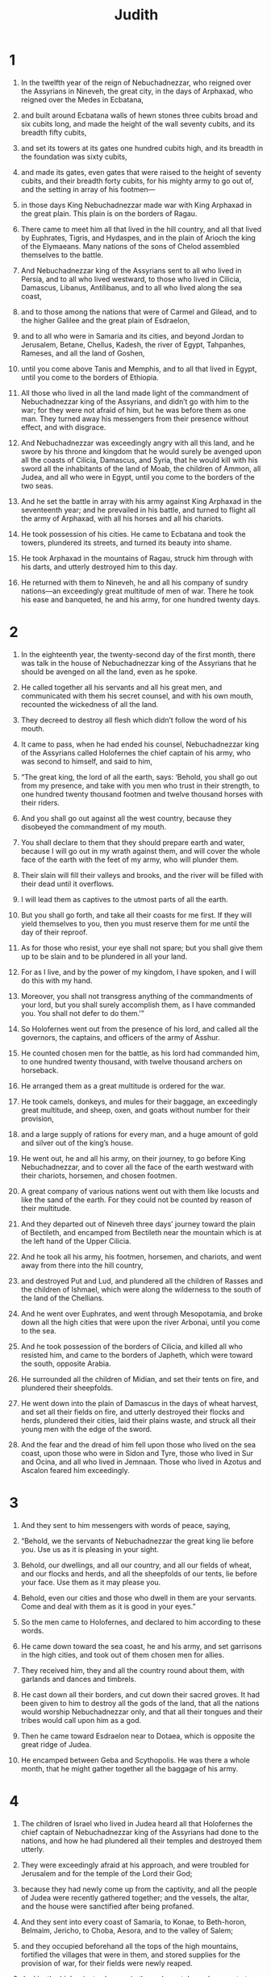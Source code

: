 #+TITLE: Judith
* 1

1. In the twelfth year of the reign of Nebuchadnezzar, who reigned over the Assyrians in Nineveh, the great city, in the days of Arphaxad, who reigned over the Medes in Ecbatana,
2. and built around Ecbatana walls of hewn stones three cubits broad and six cubits long, and made the height of the wall seventy cubits, and its breadth fifty cubits,
3. and set its towers at its gates one hundred cubits high, and its breadth in the foundation was sixty cubits,
4. and made its gates, even gates that were raised to the height of seventy cubits, and their breadth forty cubits, for his mighty army to go out of, and the setting in array of his footmen—
5. in those days King Nebuchadnezzar made war with King Arphaxad in the great plain. This plain is on the borders of Ragau.
6. There came to meet him all that lived in the hill country, and all that lived by Euphrates, Tigris, and Hydaspes, and in the plain of Arioch the king of the Elymaeans. Many nations of the sons of Chelod assembled themselves to the battle.

7. And Nebuchadnezzar king of the Assyrians sent to all who lived in Persia, and to all who lived westward, to those who lived in Cilicia, Damascus, Libanus, Antilibanus, and to all who lived along the sea coast,
8. and to those among the nations that were of Carmel and Gilead, and to the higher Galilee and the great plain of Esdraelon,
9. and to all who were in Samaria and its cities, and beyond Jordan to Jerusalem, Betane, Chellus, Kadesh, the river of Egypt, Tahpanhes, Rameses, and all the land of Goshen,
10. until you come above Tanis and Memphis, and to all that lived in Egypt, until you come to the borders of Ethiopia.
11. All those who lived in all the land made light of the commandment of Nebuchadnezzar king of the Assyrians, and didn’t go with him to the war; for they were not afraid of him, but he was before them as one man. They turned away his messengers from their presence without effect, and with disgrace.

12. And Nebuchadnezzar was exceedingly angry with all this land, and he swore by his throne and kingdom that he would surely be avenged upon all the coasts of Cilicia, Damascus, and Syria, that he would kill with his sword all the inhabitants of the land of Moab, the children of Ammon, all Judea, and all who were in Egypt, until you come to the borders of the two seas.
13. And he set the battle in array with his army against King Arphaxad in the seventeenth year; and he prevailed in his battle, and turned to flight all the army of Arphaxad, with all his horses and all his chariots.
14. He took possession of his cities. He came to Ecbatana and took the towers, plundered its streets, and turned its beauty into shame.
15. He took Arphaxad in the mountains of Ragau, struck him through with his darts, and utterly destroyed him to this day.
16. He returned with them to Nineveh, he and all his company of sundry nations—an exceedingly great multitude of men of war. There he took his ease and banqueted, he and his army, for one hundred twenty days.
* 2

1. In the eighteenth year, the twenty-second day of the first month, there was talk in the house of Nebuchadnezzar king of the Assyrians that he should be avenged on all the land, even as he spoke.
2. He called together all his servants and all his great men, and communicated with them his secret counsel, and with his own mouth, recounted the wickedness of all the land.
3. They decreed to destroy all flesh which didn’t follow the word of his mouth.

4. It came to pass, when he had ended his counsel, Nebuchadnezzar king of the Assyrians called Holofernes the chief captain of his army, who was second to himself, and said to him,
5. “The great king, the lord of all the earth, says: ‘Behold, you shall go out from my presence, and take with you men who trust in their strength, to one hundred twenty thousand footmen and twelve thousand horses with their riders.
6. And you shall go out against all the west country, because they disobeyed the commandment of my mouth.
7. You shall declare to them that they should prepare earth and water, because I will go out in my wrath against them, and will cover the whole face of the earth with the feet of my army, who will plunder them.
8. Their slain will fill their valleys and brooks, and the river will be filled with their dead until it overflows.
9. I will lead them as captives to the utmost parts of all the earth.
10. But you shall go forth, and take all their coasts for me first. If they will yield themselves to you, then you must reserve them for me until the day of their reproof.
11. As for those who resist, your eye shall not spare; but you shall give them up to be slain and to be plundered in all your land.
12. For as I live, and by the power of my kingdom, I have spoken, and I will do this with my hand.
13. Moreover, you shall not transgress anything of the commandments of your lord, but you shall surely accomplish them, as I have commanded you. You shall not defer to do them.’”

14. So Holofernes went out from the presence of his lord, and called all the governors, the captains, and officers of the army of Asshur.
15. He counted chosen men for the battle, as his lord had commanded him, to one hundred twenty thousand, with twelve thousand archers on horseback.
16. He arranged them as a great multitude is ordered for the war.
17. He took camels, donkeys, and mules for their baggage, an exceedingly great multitude, and sheep, oxen, and goats without number for their provision,
18. and a large supply of rations for every man, and a huge amount of gold and silver out of the king’s house.
19. He went out, he and all his army, on their journey, to go before King Nebuchadnezzar, and to cover all the face of the earth westward with their chariots, horsemen, and chosen footmen.
20. A great company of various nations went out with them like locusts and like the sand of the earth. For they could not be counted by reason of their multitude.

21. And they departed out of Nineveh three days’ journey toward the plain of Bectileth, and encamped from Bectileth near the mountain which is at the left hand of the Upper Cilicia.
22. And he took all his army, his footmen, horsemen, and chariots, and went away from there into the hill country,
23. and destroyed Put and Lud, and plundered all the children of Rasses and the children of Ishmael, which were along the wilderness to the south of the land of the Chellians.
24. And he went over Euphrates, and went through Mesopotamia, and broke down all the high cities that were upon the river Arbonai, until you come to the sea.
25. And he took possession of the borders of Cilicia, and killed all who resisted him, and came to the borders of Japheth, which were toward the south, opposite Arabia.
26. He surrounded all the children of Midian, and set their tents on fire, and plundered their sheepfolds.
27. He went down into the plain of Damascus in the days of wheat harvest, and set all their fields on fire, and utterly destroyed their flocks and herds, plundered their cities, laid their plains waste, and struck all their young men with the edge of the sword.

28. And the fear and the dread of him fell upon those who lived on the sea coast, upon those who were in Sidon and Tyre, those who lived in Sur and Ocina, and all who lived in Jemnaan. Those who lived in Azotus and Ascalon feared him exceedingly.
* 3

1. And they sent to him messengers with words of peace, saying,
2. “Behold, we the servants of Nebuchadnezzar the great king lie before you. Use us as it is pleasing in your sight.
3. Behold, our dwellings, and all our country, and all our fields of wheat, and our flocks and herds, and all the sheepfolds of our tents, lie before your face. Use them as it may please you.
4. Behold, even our cities and those who dwell in them are your servants. Come and deal with them as it is good in your eyes.”

5. So the men came to Holofernes, and declared to him according to these words.

6. He came down toward the sea coast, he and his army, and set garrisons in the high cities, and took out of them chosen men for allies.
7. They received him, they and all the country round about them, with garlands and dances and timbrels.
8. He cast down all their borders, and cut down their sacred groves. It had been given to him to destroy all the gods of the land, that all the nations would worship Nebuchadnezzar only, and that all their tongues and their tribes would call upon him as a god.

9. Then he came toward Esdraelon near to Dotaea, which is opposite the great ridge of Judea.
10. He encamped between Geba and Scythopolis. He was there a whole month, that he might gather together all the baggage of his army.
* 4

1. The children of Israel who lived in Judea heard all that Holofernes the chief captain of Nebuchadnezzar king of the Assyrians had done to the nations, and how he had plundered all their temples and destroyed them utterly.
2. They were exceedingly afraid at his approach, and were troubled for Jerusalem and for the temple of the Lord their God;
3. because they had newly come up from the captivity, and all the people of Judea were recently gathered together; and the vessels, the altar, and the house were sanctified after being profaned.

4. And they sent into every coast of Samaria, to Konae, to Beth-horon, Belmaim, Jericho, to Choba, Aesora, and to the valley of Salem;
5. and they occupied beforehand all the tops of the high mountains, fortified the villages that were in them, and stored supplies for the provision of war, for their fields were newly reaped.
6. Joakim the high priest, who was in those days at Jerusalem, wrote to those who lived in Bethulia and Betomesthaim, which is opposite Esdraelon toward the plain that is near to Dothaim,
7. charging them to seize upon the ascents of the hill country; because by them was the entrance into Judea, and it was easy to stop them from approaching, inasmuch as the approach was narrow, with space for two men at the most.
8. And the children of Israel did as Joakim the high priest had commanded them, as did the senate of all the people of Israel, which was in session at Jerusalem.

9. And every man of Israel cried to God with great earnestness, and with great earnestness they humbled their souls.
10. They, their wives, their children, their cattle, and every sojourner, hireling, and servant bought with their money put sackcloth on their loins.
11. Every man and woman of Israel, including the little children and the inhabitants of Jerusalem, fell prostrate before the temple, cast ashes upon their heads, and spread out their sackcloth before the Lord. They put sackcloth around the altar.
12. They cried to the God of Israel earnestly with one consent, that he would not give their children as prey, their wives as plunder, the cities of their inheritance to destruction, and the sanctuary to being profaned and being made a reproach, for the nations to rejoice at.
13. The Lord heard their voice, and looked at their affliction. The people continued fasting many days in all Judea and Jerusalem before the sanctuary of the Lord Almighty.
14. And Joakim the high priest, and all the priests who stood before the Lord, and those who ministered to the Lord, had their loins dressed in sackcloth and offered the continual burnt offering, the vows, and the free gifts of the people.
15. They had ashes on their turbans. They cried to the Lord with all their power, that he would look upon all the house of Israel for good.
* 5

1. Holofernes, the chief captain of the army of Asshur, was told that the children of Israel had prepared for war, had shut up the passages of the hill country, had fortified all the tops of the high hills, and had set up barricades in the plains.
2. Then he was exceedingly angry, and he called all the princes of Moab, the captains of Ammon, and all the governors of the sea coast,
3. and he said to them, “Tell me now, you sons of Canaan, who are these people who dwell in the hill country? What are the cities that they inhabit? How large is their army? Where is their power and their strength? What king is set over them, to be the leader of their army?
4. Why have they turned their backs, that they should not come and meet me, more than all who dwell in the west?”

5. Then Achior, the leader of all the children of Ammon, said to him, “Let my lord now hear a word from the mouth of your servant, and I will tell you the truth concerning these people who dwell in this hill country, near to the place where you dwell. No lie will come out of the mouth of your servant.
6. These people are descended from the Chaldeans.
7. They sojourned before this in Mesopotamia, because they didn’t want to follow the gods of their fathers, which were in the land of the Chaldeans.
8. They departed from the way of their parents, and worshiped the God of heaven, the God whom they knew. Their parents cast them out from the face of their gods, and they fled into Mesopotamia and sojourned there many days.
9. Then their God commanded them to depart from the place where they sojourned, and to go into the land of Canaan. They lived there, and prospered with gold and silver, and with exceedingly much cattle.
10. Then they went down into Egypt, for a famine covered all the land of Canaan. They sojourned there until they had grown up. They became a great multitude there, so that one could not count the population of their nation.
11. Then the king of Egypt rose up against them, and dealt subtly with them, and brought them low, making them labor in brick, and made them slaves.
12. They cried to their God, and he struck all the land of Egypt with incurable plagues; so the Egyptians cast them out of their sight.
13. God dried up the Red sea before them,
14. and brought them into the way of Sinai Kadesh-Barnea and they cast out all that lived in the wilderness.
15. They lived in the land of the Amorites, and they destroyed by their strength everyone in Heshbon. Passing over Jordan, they possessed all the hill country.
16. They cast out before them the Canaanite, the Perizzite, the Jebusite, the Shechemite, and all the Girgashites, and they lived in that country many days.

17. And while they didn’t sin before their God, they prospered, because God who hates iniquity was with them.
18. But when they departed from the way which he appointed them, they were destroyed in many severe battles, and were led captives into a land that was not theirs. The temple of their God was razed to the ground, and their cities were taken by their adversaries.
19. And now they have returned to their God, and have come up from the dispersion where they were dispersed, and have possessed Jerusalem, where their sanctuary is, and are settled in the hill country; for it was desolate.

20. And now, my lord and master, if there is any error in this people, and they sin against their God, we will find out what this thing is in which they stumble, and we will go up and overcome them.
21. But if there is no lawlessness in their nation, let my lord now pass by, lest their Lord defend them, and their God be for them, and we will be a reproach before all the earth.”

22. It came to pass, when Achior had finished speaking these words, all the people standing around the tent complained. The great men of Holofernes, and all who lived by the sea side and in Moab, said that he should be cut to pieces.
23. For, they said, “We will not be afraid of the children of Israel, because, behold, they are a people that has no power nor might to make the battle strong.
24. Therefore now we will go up, and they will be a prey to be devoured by all your army, Lord Holofernes.”
* 6

1. And when the disturbance of the men that were around the council had ceased, Holofernes the chief captain of the army of Asshur said to Achior and to all the children of Moab before all the people of the foreigners:

2. “And who are you, Achior, and the mercenaries of Ephraim, that you have prophesied among us as today, and have said that we should not make war with the race of Israel, because their God will defend them? And who is God but Nebuchadnezzar?
3. He will send forth his might, and will destroy them from the face of the earth, and their God will not deliver them; but we his servants will strike them as one man. They will not sustain the might of our cavalry.
4. For with them we will burn them up. Their mountains will be drunken with their blood. Their plains will be filled with their dead bodies. Their footsteps will not stand before us, but they will surely perish, says King Nebuchadnezzar, lord of all the earth; for he said, ‘The words that I have spoken will not be in vain.’

5. But you, Achior, hireling of Ammon, who have spoken these words in the day of your iniquity, will see my face no more from this day, until I am avenged of the race of those that came out of Egypt.
6. And then the sword of my army, and the multitude of those who serve me, will pass through your sides, and you will fall among their slain when I return.
7. Then my servants will bring you back into the hill country, and will set you in one of the cities by the passes.
8. You will not perish until you are destroyed with them.
9. And if you hope in your heart that they will not be taken, don’t let your countenance fall. I have spoken it, and none of my words will fall to the ground.”

10. Then Holofernes commanded his servants who waited in his tent to take Achior, and bring him back to Bethulia, and deliver him into the hands of the children of Israel.
11. So his servants took him, and brought him out of the camp into the plain, and they moved from the midst of the plains into the hill country, and came to the springs that were under Bethulia.
12. When the men of the city saw them on the top of the hill, they took up their weapons, and went out of the city against them to the top of the hill. Every man that used a sling kept them from coming up, and threw stones at them.
13. They took cover under the hill, bound Achior, cast him down, left him at the foot of the hill, and went away to their lord.

14. But the children of Israel descended from their city, and came to him, untied him, led him away into Bethulia, and presented him to the rulers of their city,
15. which were in those days Ozias the son of Micah, of the tribe of Simeon, and Chabris the son of Gothoniel, and Charmis the son of Melchiel.
16. Then they called together all the elders of the city; and all their young men ran together, with their women, to the assembly. They set Achior in the midst of all their people. Then Ozias asked him what had happened.
17. He answered and declared to them the words of the council of Holofernes, and all the words that he had spoken in the midst of the princes of the children of Asshur, and all the great words that Holofernes had spoken against the house of Israel.
18. Then the people fell down and worshiped God, and cried, saying,
19. “O Lord God of heaven, behold their arrogance, and pity the low estate of our race. Look upon the face of those who are sanctified to you this day.”
20. They comforted Achior, and praised him exceedingly.
21. Then Ozias took him out of the assembly into his house, and made a feast for the elders. They called on the God of Israel for help all that night.
* 7

1. The next day Holofernes commanded all his army and all the people who had come to be his allies, that they should move their camp toward Bethulia, seize the passes of the hill country, and make war against the children of Israel.
2. Every mighty man of them moved that day. The army of their men of war was one hundred seventy thousand footmen, plus twelve thousand horsemen, besides the baggage and the men who were on foot among them—an exceedingly great multitude.
3. They encamped in the valley near Bethulia, by the fountain. They spread themselves in breadth over Dothaim even to Belmaim, and in length from Bethulia to Cyamon, which is near Esdraelon.

4. But the children of Israel, when they saw the multitude of them, were terrified, and everyone said to his neighbor, “Now these men will lick up the face of all the earth. Neither the high mountains, nor the valleys, nor the hills will be able to bear their weight.
5. Every man took up his weapons of war, and when they had kindled fires upon their towers, they remained and watched all that night.

6. But on the second day Holofernes led out all his cavalry in the sight of the children of Israel which were in Bethulia,
7. viewed the ascents to their city, and searched out the springs of the waters, seized upon them, and set garrisons of men of war over them. Then he departed back to his people.

8. All the rulers of the children of Esau, all the leaders of the people of Moab, and the captains of the sea coast came to him and said,
9. “Let our lord now hear a word, that there not be losses in your army.
10. For this people of the children of Israel do not trust in their spears, but in the height of the mountains wherein they dwell, for it is not easy to come up to the tops of their mountains.
11. And now, my lord, don’t fight against them as men fight who join battle, and there will not so much as one man of your people perish.
12. Remain in your camp, and keep every man of your army safe. Let your servants get possession of the water spring, which flows from the foot of the mountain,
13. because all the inhabitants of Bethulia get their water from there. Then thirst will kill them, and they will give up their city. Then we and our people will go up to the tops of the mountains that are near, and will camp upon them, to watch that not one man gets out of the city.
14. They will be consumed with famine—they, their wives, and their children. Before the sword comes against them they will be laid low in the streets where they dwell.
15. And you will pay them back with evil, because they rebelled, and didn’t meet your face in peace.”

16. Their words were pleasing in the sight of Holofernes and in the sight of all his servants; and he ordered them to do as they had spoken.
17. And the army of the children of Ammon moved, and with them five thousand of the children of Asshur, and they encamped in the valley. They seized the waters and the springs of the waters of the children of Israel.
18. The children of Esau went up with the children of Ammon, and encamped in the hill country near Dothaim. They sent some of them toward the south, and toward the east, near Ekrebel, which is near Chusi, that is upon the brook Mochmur. The rest of the army of the Assyrians encamped in the plain, and covered all the face of the land. Their tents and baggage were pitched upon it in a great crowd. They were an exceedingly great multitude.

19. The children of Israel cried to the Lord their God, for their spirit fainted; for all their enemies had surrounded them. There was no way to escape out from among them.
20. All the army of Asshur remained around them, their footmen and their chariots and their horsemen, for thirty-four days. All their vessels of water ran dry for all the inhabitants of Bethulia.
21. The cisterns were emptied, and they had no water to drink their fill for one day; for they rationed drink by measure.
22. Their young children were discouraged. The women and the young men fainted for thirst. They fell down in the streets of the city, and in the passages of the gates. There was no longer any strength in them.

23. All the people, including the young men, the women, and the children, were gathered together against Ozias, and against the rulers of the city. They cried with a loud voice, and said before all the elders,
24. “God be judge between all of you and us, because you have done us great wrong, in that you have not spoken words of peace with the children of Asshur.
25. Now we have no helper; but God has sold us into their hands, that we should be laid low before them with thirst and great destruction.
26. And now summon them, and deliver up the whole city as prey to the people of Holofernes, and to all his army.
27. For it is better for us to be captured by them. For we will be servants, and our souls will live, and we will not see the death of our babies before our eyes, and our wives and our children fainting in death.
28. We take to witness against you the heaven and the earth, and our God and the Lord of our fathers, who punishes us according to our sins and the sins of our fathers. Do what we have said today!”

29. And there was great weeping of all with one consent in the midst of the assembly; and they cried to the Lord God with a loud voice.
30. And Ozias said to them, “Brethren, be of good courage! Let us endure five more days, during which the Lord our God will turn his mercy toward us; for he will not forsake us utterly.
31. But if these days pass, and no help comes to us, I will do what you say.”
32. Then he dispersed the people, every man to his own camp; and they went away to the walls and towers of their city. He sent the women and children into their houses. They were brought very low in the city.
* 8

1. In those days Judith heard about this. She was the daughter of Merari, the son of Ox, the son of Joseph, the son of Oziel, the son of Elkiah, the son of Ananias, the son of Gideon, the son of Raphaim, the son of Ahitub, the son of Elihu, the son of Eliab, the son of Nathanael, the son of Salamiel, the son of Salasadai, the son of Israel.
2. Her husband was Manasses, of her tribe and of her family. He died in the days of barley harvest.
3. For he stood over those who bound sheaves in the field, and was overcome by the burning heat, and he fell on his bed, and died in his city Bethulia. So they buried him with his fathers in the field which is between Dothaim and Balamon.
4. Judith was a widow in her house three years and four months.
5. She made herself a tent upon the roof of her house, and put on sackcloth upon her loins. The garments of her widowhood were upon her.
6. And she fasted all the days of her widowhood, except the eves of the Sabbaths, the Sabbaths, the eves of the new moons, the new moons, and the feasts and joyful days of the house of Israel.
7. She was of a beautiful in appearance, and lovely to behold. Her husband Manasses had left her gold, silver, menservants, maidservants, cattle, and lands. She remained on those lands.
8. No one said anything evil about her, for she feared God exceedingly.

9. She heard the evil words of the people against the governor, because they fainted for lack of water; and Judith heard all the words that Ozias spoke to them, how he swore to them that he would deliver the city to the Assyrians after five days.
10. So she sent her maid, who was over all things that she had, to summon Ozias, Chabris, and Charmis, the elders of her city.
11. They came to her, and she said to them, “Hear me now, O you rulers of the inhabitants of Bethulia! For your word that you have spoken before the people this day is not right. You have set the oath which you have pronounced between God and you, and have promised to deliver the city to our enemies, unless within these days the Lord turns to help you.
12. Now who are you that you have tested God this day, and stand in the place of God among the children of men?
13. Now try the Lord Almighty, and you will never know anything.
14. For you will not find the depth of the heart of man, and you will not perceive the things that he thinks. How will you search out God, who has made all these things, and know his mind, and comprehend his purpose? No, my kindred, don’t provoke the Lord our God to anger!
15. For if he has not decided to help us within these five days, he has power to defend us in such time as he will, or to destroy us before the face of our enemies.
16. But don’t you pledge the counsels of the Lord our God! For God is not like a human being, that he should be threatened, neither is he like a son of man, that he should be won over by pleading.
17. Therefore let’s wait for the salvation that comes from him, and call upon him to help us. He will hear our voice, if it pleases him.
18. For there arose none in our age, neither is there any of us today, tribe, or kindred, or family, or city, which worship gods made with hands, as it was in the former days;
19. for which cause our fathers were given to the sword, and for plunder, and fell with a great destruction before our enemies.
20. But we know no other god beside him. Therefore we hope that he will not despise us, nor any of our race.
21. For if we are captured, all Judea will be captured and our sanctuary will be plundered; and he will require our blood for profaning it.
22. The slaughter of our kindred, the captivity of the land, and the desolation of our inheritance, he will bring on our heads among the Gentiles, wherever we will be in bondage. We will be an offense and a reproach to those who take us for a possession.
23. For our bondage will not be ordered to favor; but the Lord our God will turn it to dishonor.
24. And now, kindred, let’s show an example to our kindred, because their soul depends on us, and the sanctuary, the house, and the altar depend on us.
25. Besides all this let’s give thanks to the Lord our God, who tries us, even as he did our fathers also.
26. Remember all the things which he did to Abraham, and all the things in which he tried Isaac, and all the things which happened to Jacob in Mesopotamia of Syria, when he kept the sheep of Laban his mother’s brother.
27. For he has not tried us in the fire, as he did them, to search out their hearts, neither has he taken vengeance on us; but the Lord scourges those who come near to him, to admonish them.”

28. And Ozias said to her, “All that you have spoken, you have spoken with a good heart. There is no one who will deny your words.
29. For this is not the first day wherein your wisdom is manifested; but from the beginning of your days all the people have known your understanding, because the disposition of your heart is good.
30. But the people were exceedingly thirsty, and compelled us to do as we spoke to them, and to bring an oath upon ourselves, which we will not break.
31. And now pray for us, because you are a godly woman, and the Lord will send us rain to fill our cisterns, and we will faint no more.”

32. Then Judith said to them, “Hear me, and I will do a thing, which will go down to all generations among the children of our race.
33. You shall all stand at the gate tonight. I will go out with my maid. Within the days after which you said that you would deliver the city to our enemies, the Lord will deliver Israel by my hand.
34. But you shall not inquire of my act; for I will not tell you until the things are finished that I will do.”

35. Then Ozias and the rulers said to her, “Go in peace. May the Lord God be before you, to take vengeance on our enemies.”
36. So they returned from the tent, and went to their stations.
* 9

1. But Judith fell upon her face, and put ashes upon her head, and uncovered the sackcloth with which she was clothed. The incense of that evening was now being offered at Jerusalem in the house of God, and Judith cried to the Lord with a loud voice, and said,
2. “O Lord God of my father Simeon, into whose hand you gave a sword to take vengeance on the strangers who loosened the belt of a virgin to defile her, uncovered her thigh to her shame, and profaned her womb to her reproach; for you said, ‘It shall not be so;’ and they did so.
3. Therefore you gave their rulers to be slain, and their bed, which was ashamed for her who was deceived, to be dyed in blood, and struck the servants with their masters, and the masters upon their thrones;
4. and gave their wives for a prey, and their daughters to be captives, and all their spoils to be divided among your dear children; which were moved with zeal for you, and abhorred the pollution of their blood, and called upon you for aid. O God, O my God, hear me also who am a widow.
5. For you did the things that were before those things, and those things, and such as come after; and you planned the things which are now, and the things which are to come. The things which you planned came to pass.
6. Yes, the things which you determined stood before you, and said, ‘Behold, we are here; for all your ways are prepared, and your judgment is with foreknowledge.’
7. For, behold, the Assyrians are multiplied in their power. They are exalted with horse and rider. They were proud of the strength of their footmen. They have trusted in shield, spear, bow, and sling. They don’t know that you are the Lord who breaks the battles. ‘The Lord’ is your name.
8. Break their strength in your power, and bring down their force in your wrath; for they intend to profane your sanctuary, and to defile the tabernacle where your glorious name rests, and to destroy the horn of your altar with the sword.
9. Look at their pride, and send your wrath upon their heads. Give into my hand, which am a widow, the might that I have conceived.
10. Strike by the deceit of my lips the servant with the prince, and the prince with his servant. Break down their arrogance by the hand of a woman.
11. For your power stands not in numbers, nor your might in strong men, but you are a God of the afflicted. You are a helper of the oppressed, a helper of the weak, a protector of the forsaken, a savior of those who are without hope.
12. Please, please, God of my father, and God of the inheritance of Israel, Lord of the heavens and of the earth, Creator of the waters, King of all your creation, hear my prayer.
13. Make my speech and deceit to be their wound and bruise, who intend hard things against your covenant, your holy house, the top of Zion, and the house of the possession of your children.
14. Make every nation and tribe of yours to know that you are God, the God of all power and might, and that there is no other who protects the race of Israel but you.”
* 10

1. It came to pass, when she had ceased to cry to the God of Israel, and had finished saying all these words,
2. that she rose up where she had fallen down, called her maid, and went down into the house that she lived on the Sabbath days and on her feast days.
3. She pulled off the sackcloth which she had put on, took off the garments of her widowhood, washed her body all over with water, anointed herself with rich ointment, braided the hair of her head, and put a tiara upon it. She put on her garments of gladness, which she used to wear in the days of the life of Manasses her husband.
4. She took sandals for her feet, and put on her anklet, bracelets, rings, earrings, and all her jewelry. She made herself very beautiful to deceive the eyes of all men who would see her.
5. She gave her maid a leather container of wine and a flask of oil, and filled a bag with roasted grain, lumps of figs, and fine bread. She packed all her vessels together, and laid them upon her.

6. They went out to the gate of the city of Bethulia, and found Ozias and the elders of the city, Chabris and Charmis standing by it.
7. But when they saw her, that her countenance was altered and her apparel was changed, they were greatly astonished by her beauty and said to her,
8. “May the God of our fathers give you favor, and accomplish your purposes to the glory of the children of Israel, and to the exaltation of Jerusalem.”
 Then she worshiped God,
9. and said to them, “Command that they open the gate of the city for me, and I will go out to accomplish the things you spoke with me about.”
 And they commanded the young men to open to her, as she had spoken;
10. and they did so.
 Then Judith went out, she, and her handmaid with her. The men of the city watched her until she had gone down the mountain, until she had passed the valley, and they could see her no more.
11. They went straight onward in the valley. The watch of the Assyrians met her;
12. and they took her, and asked her, “Of what people are you? Where are you coming from? Where are you going?”
 She said, “I am a daughter of the Hebrews. I am fleeing away from their presence, because they are about to be given you to be consumed.
13. I am coming into the presence of Holofernes the chief captain of your army, to declare words of truth. I will show him a way that he can go and win all the hill country, and there will not be lacking of his men one person, nor one life.”

14. Now when the men heard her words, and considered her countenance, the beauty thereof was exceedingly marvelous in their eyes. They said to her,
15. “You have saved your life, in that you have hurried to come down to the presence of our master. Now come to his tent. Some of us will guide you until they deliver you into his hands.
16. But when you stand before him, don’t be afraid in your heart, but declare to him what you just said, and he will treat you well.”
17. They chose out of them a hundred men, and appointed them to accompany her and her maid; and they brought them to the tent of Holofernes.

18. And there was great excitement throughout all the camp, for her coming was reported among the tents. They came and surrounded her as she stood outside Holofernes’ tent, until they told him about her.
19. They marveled at her beauty, and marveled at the children of Israel because of her. Each one said to his neighbor, “Who would despise these people, who have among them such women? For it is not good that one man of them be left, seeing that, if they are let go, they will be able to deceive the whole earth.

20. Then the guards of Holofernes and all his servants came out and brought her into the tent.
21. And Holofernes was resting upon his bed under the canopy, which was woven with purple, gold, emeralds, and precious stones.
22. And they told him about her; and he came out into the space before his tent, with silver lamps going before him.
23. But when Judith had come before him and his servants, they all marveled at the beauty of her countenance. She fell down upon her face and bowed down to him, but his servants raised her up.
* 11

1. Holofernes said to her, “Woman, take courage. Don’t be afraid in your heart; for I never hurt anyone who has chosen to serve Nebuchadnezzar, the king of all the earth.
2. And now, if your people who dwell in the hill country had not slighted me, I would not have lifted up my spear against them; but they have done these things to themselves.
3. And now tell me why you fled from them and came to us; for you have come to save yourself. Take courage! You will live tonight, and hereafter;
4. for there is no one that will wrong you, but all will treat you well, as is done to the servants of King Nebuchadnezzar my lord.”

5. And Judith said to him, “Receive the words of your servant, and let your handmaid speak in your presence, and I won’t lie to my lord tonight.
6. If you will follow the words of your handmaid, God will bring the thing to pass perfectly with you; and my lord will not fail to accomplish his purposes.
7. As Nebuchadnezzar king of all the earth lives, and as his power lives, who has sent you for the preservation of every living thing, not only do men serve him by you, but also the beasts of the field, the cattle, and the birds of the sky will live through your strength, in the time of Nebuchadnezzar and of all his house.
8. For we have heard of your wisdom and the subtle plans of your soul. It has been reported in all the earth that you only are brave in all the kingdom, mighty in knowledge, and wonderful in feats of war.
9. And now as concerning the matter which Achior spoke in your council, we have heard his words; for the men of Bethulia saved him, and he declared to them all that he had spoken before you.
10. Therefore, O lord and master, don’t neglect his word, but lay it up in your heart, for it is true; for our race will not be punished, neither will the sword prevail against them, unless they sin against their God.
11. And now, that my lord may not be defeated and frustrated in his purpose, and that death may fall upon them, their sin has overtaken them, wherewith they will provoke their God to anger, whenever they do wickedness.
12. Since their food failed them, and all their water was scant, they took counsel to kill their livestock, and determined to consume all those things which God charged them by his laws that they should not eat.
13. They are resolved to spend the first fruits of the grain and the tithes of the wine and the oil, which they had sanctified and reserved for the priests who stand before the face of our God in Jerusalem, which it is not fitting for any of the people so much as to touch with their hands.
14. They have sent some to Jerusalem, because they also that dwell there have done this thing, to bring them permission from the council of elders.
15. When these instructions come to them and they do it, they will be given to you to be destroyed the same day.
16. Therefore I your servant, knowing all this, fled away from their presence. God sent me to work things with you, at which all the earth will be astonished, even as many as hear it.
17. For your servant is religious, and serves the God of heaven day and night. Now, my lord, I will stay with you; and your servant will go out by night into the valley. I will pray to God, and he will tell me when they have committed their sins.
18. Then I will come and tell you. Then you can go out with all your army, and there will be none of them that will resist you.
19. And I will lead you through the midst of Judea, until you come to Jerusalem. I will set your throne in the midst of it. You will drive them as sheep that have no shepherd, and a dog will not so much as open his mouth before you; for these things were told me according to my foreknowledge, and were declared to me, and I was sent to tell you.”

20. Her words were pleasing in the sight of Holofernes and of all his servants. They marveled at her wisdom, and said,
21. “There is not such a woman from one end of the earth to the other, for beauty of face and wisdom of words.”

22. Holofernes said to her, “God did well to send you before the people, that might would be in our hands, and destruction among those who slighted my lord.
23. And now you are beautiful in your countenance, and wise in your words. If you will do as you have spoken, your God will be my God, and you will dwell in the palace of King Nebuchadnezzar, and will be renowned through the whole earth.”
* 12

1. He commanded that she should be brought in where his silver vessels were set, and asked that his servants should prepare some of his own delicacies for her, and that she should drink from his own wine.

2. And Judith said, “I can’t eat of it, lest there be an occasion of stumbling; but provision will be made for me from the things that have come with me.”

3. And Holofernes said to her, “But if the things that are with you should run out, from where will we be able to give you more like it? For there is none of your race with us.”

4. And Judith said to him, “As your soul lives, my lord, your servant will not use up those things that are with me until the Lord works by my hand the things that he has determined.”
5. Then Holofernes’ servants brought her into the tent, and she slept until midnight. Then she rose up toward the morning watch,
6. and sent to Holofernes, saying, “Let my lord now command that they allow your servant to go out to pray.”

7. Holofernes commanded his guards that they should not stop her. She stayed in the camp three days, and went out every night into the valley of Bethulia and washed herself at the fountain of water in the camp.
8. And when she came up, she implored the Lord God of Israel to direct her way to the triumph of the children of his people.
9. She came in clean and remained in the tent until she ate her food toward evening.

10. It came to pass on the fourth day, that Holofernes made a feast for his own servants only, and called none of the officers to the banquet.
11. And he said to Bagoas the eunuch, who had charge over all that he had, “Go now, and persuade this Hebrew woman who is with you that she come to us, and eat and drink with us.
12. For behold, it would be a disgrace if we shall let such a woman go, not having had her company; for if we don’t draw her to ourselves, she will laugh us to scorn.”

13. Bagoas went from the presence of Holofernes, and came in to her, and said, “Let this fair lady not fear to come to my lord, and to be honored in his presence, and to drink wine and be merry with us, and to be made this day as one of the daughters of the children of Asshur who serve in Nebuchadnezzar’s palace.”

14. Judith said to him, “Who am I, that I should contradict my lord? For whatever would be pleasing in his eyes, I will do speedily, and this will be my joy to the day of my death.”
15. She arose, and decked herself with her apparel and all her woman’s attire; and her servant went and laid fleeces on the ground for her next to Holofernes, which she had received from Bagoas for her daily use, that she might sit and eat upon them.

16. Judith came in and sat down, and Holofernes’ heart was ravished with her. His passion was aroused, and he exceedingly desired her company. He was watching for a time to deceive her from the day that he had seen her.
17. Holofernes said to her, “Drink now, and be merry with us.”

18. Judith said, “I will drink now, my lord, because my life is magnified in me this day more than all the days since I was born.”
19. Then she took and ate and drank before him what her servant had prepared.
20. Holofernes took great delight in her, and drank exceedingly much wine, more than he had drunk at any time in one day since he was born.
* 13

1. But when the evening had come, his servants hurried to depart. Bagoas shut the tent outside, and dismissed those who waited from the presence of his lord. They went away to their beds; for they were all weary, because the feast had been long.
2. But Judith was left alone in the tent, with Holofernes lying along upon his bed; for he was drunk with wine.
3. Judith had said to her servant that she should stand outside her bedchamber, and wait for her to come out, as she did daily; for she said she would go out to her prayer. She spoke to Bagoas according to the same words.
4. All went away from her presence, and none was left in the bedchamber, small or great. Judith, standing by his bed, said in her heart, O Lord God of all power, look in this hour upon the works of my hands for the exaltation of Jerusalem.
5. For now is the time to help your inheritance, and to do the thing that I have purposed to the destruction of the enemies which have risen up against us.
6. She came to the bedpost which was at Holofernes’ head, and took down his sword from there.
7. She drew near to the bed, took hold of the hair of his head, and said, “Strengthen me, O Lord God of Israel, this day.”
8. She struck twice upon his neck with all her might and cut off his head,
9. tumbled his body down from the bed, and took down the canopy from the posts. After a little while she went out, and gave Holofernes’ head to her maid;
10. and she put it in her bag of food. They both went out together to prayer, according to their custom. They passed through the camp, circled around that valley, and went up to the mountain of Bethulia, and came to its gates.

11. Judith said afar off to the watchmen at the gates, “Open, open the gate, now. God is with us, even our God, to show his power yet in Israel, and his might against the enemy, as he has done even this day.”

12. It came to pass, when the men of her city heard her voice, they made haste to go down to the gate of their city, and they called together the elders of the city.
13. They all ran together, both small and great, for it seemed unbelievable to them that she had come. They opened the gate and received them, making a fire to give light, and surrounded them.
14. She said to them with a loud voice, “Praise God! Praise him! Praise God, who has not taken away his mercy from the house of Israel, but has destroyed our enemies by my hand tonight!”

15. Then she took the head out of the bag and showed it, and said to them, “Behold, the head of Holofernes, the chief captain of the army of Asshur, and behold, the canopy under which he laid in his drunkenness. The Lord struck him by the hand of a woman.
16. And as the Lord lives, who preserved me in my way that I went, my countenance deceived him to his destruction, and he didn’t commit sin with me, to defile and shame me.”

17. All the people were exceedingly amazed, and bowed themselves, and worshiped God, and said with one accord, “Blessed are you, O our God, who have this day humiliated the enemies of your people.”

18. Ozias said to her, “Blessed are you, daughter, in the sight of the Most High God, above all the women upon the earth; and blessed is the Lord God, who created the heavens and the earth, who directed you to cut off the head of the prince of our enemies.
19. For your hope will not depart from the heart of men that remember the strength of God forever.
20. May God turn these things to you for a perpetual praise, to visit you with good things, because you didn’t spare your life by reason of the affliction of our race, but prevented our ruin, walking a straight way before our God.”
 And all the people said, “Amen! Amen!”
* 14

1. Judith said to them, “Hear me now, my kindred, and take this head, and hang it upon the battlement of your wall.
2. It will be, so soon as the morning appears, and the sun comes up on the earth, you shall each take up his weapons of war, and every valiant man of you go out of the city. You shall set a captain over them, as though you would go down to the plain toward the watch of the children of Asshur; but you men shall not go down.
3. These will take up their full armor, and shall go into their camp and rouse up the captains of the army of Asshur. They will run together to Holofernes’ tent. They won’t find him. Fear will fall upon them, and they will flee before your face.
4. You men, and all that inhabit every border of Israel, shall pursue them and overthrow them as they go.
5. But before you do these things, summon Achior the Ammonite to me, that he may see and know him that despised the house of Israel, and that sent him to us, as it were to death.

6. And they called Achior out of the house of Ozias; but when he came, and saw the head of Holofernes in a man’s hand in the assembly of the people, he fell upon his face, and his spirit failed.
7. But when they had recovered him, he fell at Judith’s feet, bowed down to her, and said, “Blessed are you in every tent of Judah! In every nation, those who hear your name will be troubled.
8. Now tell me all the things that you have done in these days.”
 And Judith declared to him in the midst of the people all the things that she had done, from the day that she went out until the time that she spoke to them.
9. But when she finished speaking, the people shouted with a loud voice, and made a joyful noise in their city.
10. But when Achior saw all the things that the God of Israel had done, he believed in God exceedingly, and circumcised the flesh of his foreskin, and was joined to the house of Israel, to this day.

11. But as soon as the morning arose, they hanged the head of Holofernes upon the wall, and every man took up his weapons, and they went forth by bands to the ascents of the mountain.
12. But when the children of Asshur saw them, they sent word to their leaders, and they went to their captains and tribunes, and to every one of their rulers.
13. They came to Holofernes’ tent, and said to him that was over all that he had, “Wake our lord up, now, for the slaves have been bold to come down against us to battle, that they may be utterly destroyed.”

14. Bagoas went in, and knocked at the outer door of the tent; for he supposed that Holofernes was sleeping with Judith.
15. But when no one answered, he opened it, went into the bedchamber, and found him cast upon the threshold dead; and his head had been taken from him.
16. He cried with a loud voice, with weeping, groaning, and shouting, and tore his garments.
17. He entered into the tent where Judith lodged, and he didn’t find her. He leaped out to the people, and cried aloud,
18. “The slaves have dealt treacherously! One woman of the Hebrews has brought shame upon the house of King Nebuchadnezzar; for, behold, Holofernes lies upon the ground, and his head is not on him!”

19. But when the rulers of the army of Asshur heard this, they tore their tunics, and their souls were troubled exceedingly. There were cries and an exceedingly great noise in the midst of the camp.
* 15

1. When those who were in the tents heard, they were amazed at what happened.
2. Trembling and fear fell upon them, and no man dared stay any more in the sight of his neighbor, but rushing out with one accord, they fled into every way of the plain and of the hill country.
3. Those who had encamped in the hill country round about Bethulia fled away. And then the children of Israel, every one who was a warrior among them, rushed out upon them.
4. Ozias sent to Betomasthaim, Bebai, Chobai, and Chola, and to every border of Israel, to tell about the things that had been accomplished, and that all should rush upon their enemies to destroy them.
5. But when the children of Israel heard this, they all fell upon them with one accord, and struck them to Chobai. Yes, and in like manner also, people from Jerusalem and from all the hill country came (for men had told them about what happened in their enemies’ camp), and those who were in Gilead and in Galilee fell upon their flank with a great slaughter, until they were past Damascus and its borders.
6. The rest of the people who lived at Bethulia fell upon the camp of Asshur, and plundered them, and were enriched exceedingly.
7. The children of Israel returned from the slaughter, and got possession of that which remained. The villages and the cities that were in the hill country and in the plain country took many spoils; for there was an exceedingly great supply.

8. Joakim the high priest, and the elders of the children of Israel who lived in Jerusalem, came to see the good things which the Lord had showed to Israel, and to see Judith and to greet her.
9. When they came to her, they all blessed her with one accord, and said to her, “You are the exaltation of Jerusalem! You are the great glory of Israel! You are the great rejoicing of our race!
10. You have done all these things by your hand. You have done with Israel the things that are good, and God is pleased with it. May you be blessed by the Almighty Lord forever!”
 And all the people said, “Amen!”

11. And the people plundered the camp for thirty days; and they gave Holofernes’ tent to Judith, along with all his silver cups, his beds, his bowls, and all his furniture. She took them, placed them on her mule, prepared her wagons, and piled them on it.

12. And all the women of Israel ran together to see her; and they blessed her, and made a dance among them for her. She took branches in her hand, and distributed them to the women who were with her.
13. Then they made themselves garlands of olive, she and those who were with her, and she went before all the people in the dance, leading all the women. All the men of Israel followed in their armor with garlands, and with songs in their mouths.
* 16

1. And Judith began to sing this song of thanksgiving in all Israel, and all the people sang with loud voices this song of praise.
2. Judith said,
#+BEGIN_VERSE
    “Begin a song to my God with timbrels.
      Sing to my Lord with cymbals.
    Make melody to him with psalm and praise.
      Exalt him, and call upon his name.
   
3. For the Lord is the God that crushes battles.
      For in his armies in the midst of the people,
      he delivered me out of the hand of those who persecuted me.
   
4. Asshur came out of the mountains from the north.
      He came with ten thousands of his army.
    Its multitude stopped the torrents.
      Their horsemen covered the hills.
   
5. He said that he would burn up my borders,
      kill my young men with the sword,
      throw my nursing children to the ground,
      give my infants up as prey,
      and make my virgins a plunder.
   
6. “The Almighty Lord brought them to nothing by the hand of a woman.
     
7. For their mighty one didn’t fall by young men,
      neither did sons of the Titans strike him.
    Tall giants didn’t attack him,
      but Judith the daughter of Merari made him weak with the beauty of her countenance.
   
8. “For she put off the apparel of her widowhood
      for the exaltation of those who were distressed in Israel.
    She anointed her face with ointment,
      bound her hair in a tiara,
      and took a linen garment to deceive him.
   
9. Her sandal ravished his eye.
      Her beauty took his soul prisoner.
      The sword passed through his neck.
   
10. “The Persians quaked at her daring.
      The Medes were daunted at her boldness.
   
11. “Then my lowly ones shouted aloud.
      My oppressed people were terrified and trembled for fear.
      They lifted up their voices and the enemy fled.
   
12. The children of slave-girls pierced them through,
      and wounded them as fugitives’ children.
      They perished by the army of my Lord.
   
13. “I will sing to my God a new song:
      O Lord, you are great and glorious,
      marvelous in strength, invincible.
   
14. Let all your creation serve you;
      for you spoke, and they were made.
    You sent out your spirit, and it built them.
      There is no one who can resist your voice.
   
15. For the mountains will be moved from their foundations with the waters,
      and the rocks will melt as wax at your presence:
      But you are yet merciful to those who fear you.
   
16. For all sacrifice is little for a sweet savor,
      and all the fat is very little for a whole burnt offering to you;
      but he who fears the Lord is great continually.
   
17. “Woe to the nations who rise up against my race!
      The Lord Almighty will take vengeance on them in the day of judgment
      and put fire and worms in their flesh;
      and they will weep and feel their pain forever.”
#+END_VERSE

18. Now when they came to Jerusalem, they worshiped God. When the people were purified, they offered their whole burnt offerings, their free will offerings, and their gifts.
19. Judith dedicated all Holofernes’ stuff, which the people had given her, and gave the canopy, which she had taken for herself out of his bedchamber, for a gift to the Lord.

20. And the people continued feasting in Jerusalem before the sanctuary for three months, and Judith remained with them.

21. After these days, everyone departed to his own inheritance. Judith went away to Bethulia, and remained in her own possession, and was honorable in her time in all the land.
22. Many desired her, but no man knew her all the days of her life from the day that Manasses her husband died and was gathered to his people.
23. She increased in greatness exceedingly; and she grew old in her husband’s house, to one hundred five years. She let her maid go free. Then she died in Bethulia. They buried her in the cave of her husband Manasses.
24. The house of Israel mourned for her seven days. She distributed her goods before she died to all those who were nearest of kin to Manasses her husband, and to those who were nearest of her own kindred.
25. There was no one who made the children of Israel afraid any more in the days of Judith, nor for a long time after her death.
